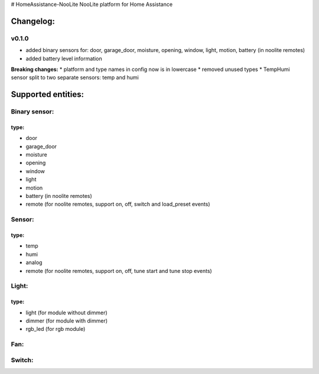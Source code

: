# HomeAssistance-NooLite
NooLite platform for Home Assistance 

Changelog:
==========

v0.1.0
------

* added binary sensors for: door, garage_door, moisture, opening, window, light, motion, battery (in noolite remotes)
* added battery level information

**Breaking changes:**
* platform and type names in config now is in lowercase
* removed unused types
* TempHumi sensor split to two separate sensors: temp and humi


Supported entities:
===================

Binary sensor:
--------------
type:
++++++
* door
* garage_door
* moisture
* opening
* window
* light
* motion
* battery (in noolite remotes)
* remote (for noolite remotes, support on, off, switch and load_preset events)


Sensor:
-------
type:
+++++
* temp
* humi
* analog
* remote (for noolite remotes, support on, off, tune start and tune stop events)


Light:
------
type:
+++++
* light (for module without dimmer)
* dimmer (for module with dimmer)
* rgb_led (for rgb module)


Fan:
----

Switch:
-------



